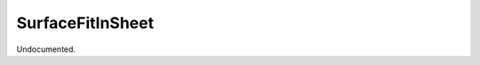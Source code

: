.. index:: SurfaceFitInSheet (Tool)

.. _tools.surfacefitinsheet:

SurfaceFitInSheet
-----------------
Undocumented.